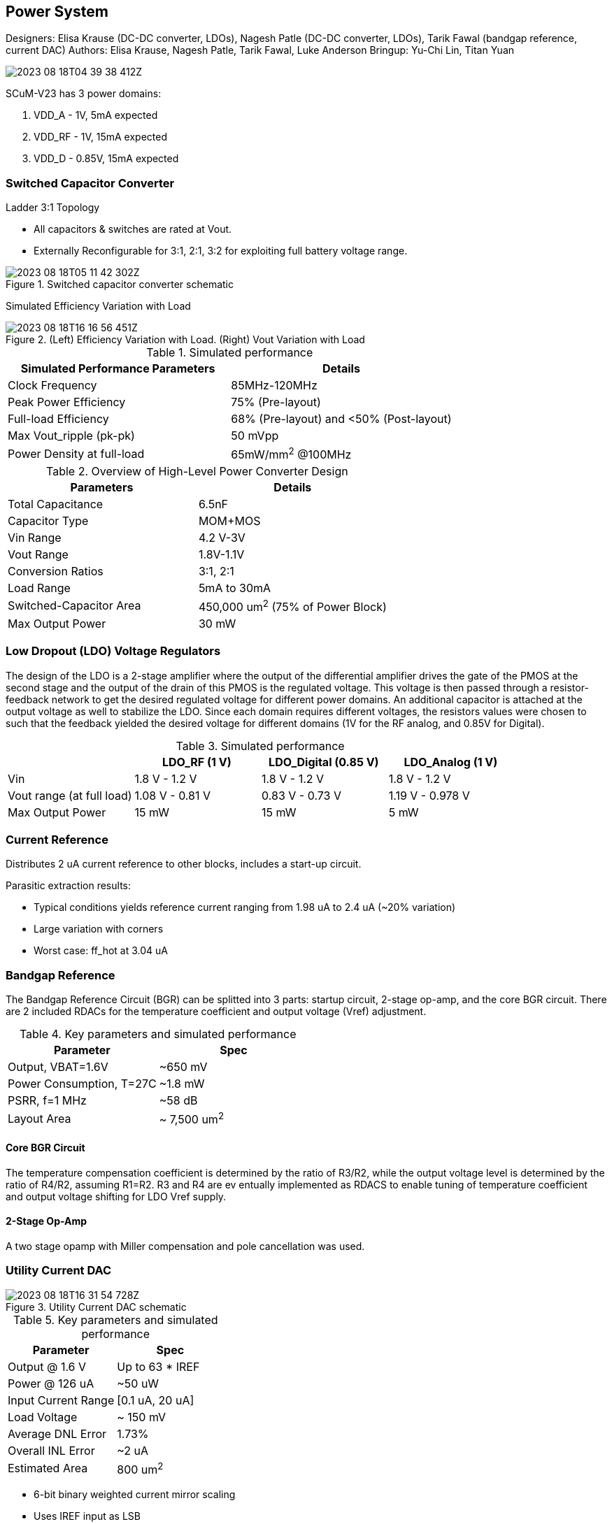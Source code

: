 == Power System

Designers: Elisa Krause (DC-DC converter, LDOs), Nagesh Patle (DC-DC converter, LDOs), Tarik Fawal (bandgap reference, current DAC)
Authors: Elisa Krause, Nagesh Patle, Tarik Fawal, Luke Anderson
Bringup: Yu-Chi Lin, Titan Yuan

image::2023-08-18T04-39-38-412Z.png[] 

SCuM-V23 has 3 power domains:

1. VDD_A - 1V, 5mA expected
2. VDD_RF - 1V, 15mA expected
3. VDD_D - 0.85V, 15mA expected


=== Switched Capacitor Converter

Ladder 3:1 Topology

 - All capacitors & switches are rated at Vout.
 - Externally Reconfigurable for 3:1, 2:1, 3:2 for exploiting full battery voltage range.

.Switched capacitor converter schematic
image::2023-08-18T05-11-42-302Z.png[] 

Simulated Efficiency Variation with Load

.(Left) Efficiency Variation with Load. (Right) Vout Variation with Load
image::2023-08-18T16-16-56-451Z.png[] 

.Simulated performance
[cols="2",options="header"]
|===
| Simulated Performance Parameters | Details
| Clock Frequency                 | 85MHz-120MHz
| Peak Power Efficiency           | 75% (Pre-layout)
| Full-load Efficiency            | 68% (Pre-layout) and <50% (Post-layout)
| Max Vout_ripple (pk-pk)         | 50 mVpp
| Power Density at full-load      | 65mW/mm^2^ @100MHz
|===

.Overview of High-Level Power Converter Design
[cols="2",options="header"]
|===
| Parameters                  | Details
| Total Capacitance           | 6.5nF
| Capacitor Type              | MOM+MOS
| Vin Range                   | 4.2 V-3V
| Vout Range                  | 1.8V-1.1V
| Conversion Ratios           | 3:1, 2:1
| Load Range                  | 5mA to 30mA
| Switched-Capacitor Area     | 450,000 um^2^ (75% of Power Block)
| Max Output Power            | 30 mW
|===




=== Low Dropout (LDO) Voltage Regulators 

The design of the LDO is a 2-stage amplifier where the output of the differential amplifier drives the gate of the PMOS at the second stage and the output of the drain of this PMOS is the regulated voltage. This voltage is then passed through a resistor-feedback network to get the desired regulated voltage for different power domains. An additional capacitor is attached at the output voltage as well to stabilize the LDO. Since each domain requires different voltages, the resistors values were chosen to such that the feedback yielded the desired voltage for different domains (1V for the RF analog, and 0.85V for Digital).


.Simulated performance
[cols="4",options="header"]
|===
|                            | LDO_RF (1 V)    | LDO_Digital (0.85 V) | LDO_Analog (1 V)
| Vin                        | 1.8 V - 1.2 V   | 1.8 V - 1.2 V        | 1.8 V - 1.2 V
| Vout range (at full load)  | 1.08 V - 0.81 V | 0.83 V - 0.73  V     | 1.19 V - 0.978 V
| Max Output Power           | 15 mW           | 15 mW                | 5 mW
|===


=== Current Reference

Distributes 2 uA current reference to other blocks, includes a start-up circuit.

Parasitic extraction results:

 - Typical conditions yields reference current ranging from 1.98 uA to 2.4 uA (~20% variation)
 - Large variation with corners
 - Worst case: ff_hot at 3.04 uA

=== Bandgap Reference

The Bandgap Reference Circuit (BGR) can be splitted into 3 parts: startup circuit, 2-stage op-amp, and the core BGR circuit. There are 2 included RDACs for the temperature coefficient and output voltage (Vref) adjustment.

.Key parameters and simulated performance
[cols="2",options="header"]
|===
| Parameter         | Spec
| Output, VBAT=1.6V | ~650 mV
| Power Consumption, T=27C | ~1.8 mW
| PSRR, f=1 MHz     | ~58 dB
| Layout Area     | ~ 7,500 um^2^
|===

==== Core BGR Circuit
The temperature compensation coefficient is determined by the ratio of R3/R2, while the output voltage level is determined by the ratio of R4/R2, assuming R1=R2. R3 and R4 are ev  entually implemented as RDACS to enable tuning of temperature coefficient and output voltage shifting for LDO Vref supply.

==== 2-Stage Op-Amp

A two stage opamp with Miller compensation and pole cancellation was used.



=== Utility Current DAC

.Utility Current DAC schematic
image::2023-08-18T16-31-54-728Z.png[] 

.Key parameters and simulated performance
[cols="2",options="header"]
|===
| Parameter          | Spec
| Output @ 1.6 V     | Up to 63 * IREF
| Power @ 126 uA     | ~50 uW
| Input Current Range| [0.1 uA, 20 uA]
| Load Voltage       | ~ 150 mV
| Average DNL Error  | 1.73%
| Overall INL Error  | ~2 uA
| Estimated Area     | 800 um^2^
|===


- 6-bit binary weighted current mirror scaling
- Uses IREF input as LSB
